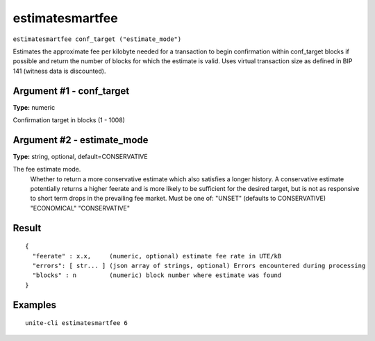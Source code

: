 .. Copyright (c) 2018 The Unit-e developers
   Distributed under the MIT software license, see the accompanying
   file LICENSE or https://opensource.org/licenses/MIT.

estimatesmartfee
----------------

``estimatesmartfee conf_target ("estimate_mode")``

Estimates the approximate fee per kilobyte needed for a transaction to begin
confirmation within conf_target blocks if possible and return the number of blocks
for which the estimate is valid. Uses virtual transaction size as defined
in BIP 141 (witness data is discounted).

Argument #1 - conf_target
~~~~~~~~~~~~~~~~~~~~~~~~~

**Type:** numeric

Confirmation target in blocks (1 - 1008)

Argument #2 - estimate_mode
~~~~~~~~~~~~~~~~~~~~~~~~~~~

**Type:** string, optional, default=CONSERVATIVE

The fee estimate mode.
       Whether to return a more conservative estimate which also satisfies
       a longer history. A conservative estimate potentially returns a
       higher feerate and is more likely to be sufficient for the desired
       target, but is not as responsive to short term drops in the
       prevailing fee market.  Must be one of:
       "UNSET" (defaults to CONSERVATIVE)
       "ECONOMICAL"
       "CONSERVATIVE"

Result
~~~~~~

::

  {
    "feerate" : x.x,     (numeric, optional) estimate fee rate in UTE/kB
    "errors": [ str... ] (json array of strings, optional) Errors encountered during processing
    "blocks" : n         (numeric) block number where estimate was found
  }

Examples
~~~~~~~~

::

  unite-cli estimatesmartfee 6

